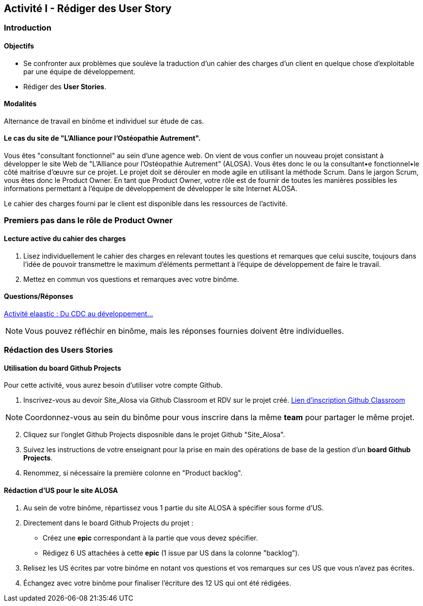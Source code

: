 == Activité I - Rédiger des User Story

=== Introduction

==== Objectifs

- Se confronter aux problèmes que soulève la traduction d'un cahier des charges d'un client en quelque chose d'exploitable par une équipe de développement.
- Rédiger des *User Stories*.

==== Modalités

Alternance de travail en binôme et individuel sur étude de cas.

==== Le cas du site de "L'Alliance pour l'Ostéopathie Autrement".

Vous êtes "consultant fonctionnel" au sein d'une agence web. On vient de vous confier un nouveau projet consistant à développer le site Web de "L'Alliance pour l'Ostéopathie Autrement" (ALOSA). Vous êtes donc le ou la consultant•e fonctionnel•le côté maitrise d'œuvre sur ce projet. Le projet doit se dérouler en mode agile en utilisant la méthode Scrum. Dans le jargon Scrum, vous êtes donc le Product Owner. En tant que Product Owner, votre rôle est de fournir de toutes les manières possibles les informations permettant à l'équipe de développement de développer le site Internet ALOSA.

Le cahier des charges fourni par le client est disponible dans les ressources de l'activité.

=== Premiers pas dans le rôle de Product Owner

==== Lecture active du cahier des charges

1. Lisez individuellement le cahier des charges en relevant toutes les questions et remarques que celui suscite, toujours dans l'idée de pouvoir transmettre le maximum d'éléments permettant à l'équipe de développement de faire le travail.
2. Mettez en commun vos questions et remarques avec votre binôme.

====  Questions/Réponses

https://cours23-24.ut-capitole.fr/course/view.php?id=14299[Activité elaastic : Du CDC au développement...]

NOTE: Vous pouvez réfléchir en binôme, mais les réponses fournies doivent être individuelles.

=== Rédaction des Users Stories

==== Utilisation du board Github Projects

Pour cette activité, vous aurez besoin d'utiliser votre compte Github.

1.  Inscrivez-vous au devoir Site_Alosa via Github Classroom et RDV sur le projet créé.
https://cours23-24.ut-capitole.fr/course/view.php?id=14299[Lien d'inscription Github Classroom]

NOTE: Coordonnez-vous au sein du binôme pour vous inscrire dans la même *team* pour partager le même projet.

[start=2]
. Cliquez sur l'onglet Github Projects disposnible dans le projet Github "Site_Alosa".
. Suivez les instructions de votre enseignant pour la prise en main des opérations de base de la gestion d'un *board Github Projects*.
. Renommez, si nécessaire la première colonne en "Product backlog".


==== Rédaction d'US pour le site ALOSA 

1. Au sein de votre binôme, répartissez vous 1 partie du site ALOSA à spécifier sous forme d'US.
2. Directement dans le board Github Projects du projet : 
    - Créez une *epic* correspondant à la partie que vous devez spécifier.
    - Rédigez 6 US attachées à cette *epic* (1 issue par US dans la colonne "backlog"). 
3. Relisez les US écrites par votre binôme en notant vos questions et vos remarques sur ces US que vous n'avez pas écrites.
4. Échangez avec votre binôme pour finaliser l'écriture des 12 US qui ont été rédigées.